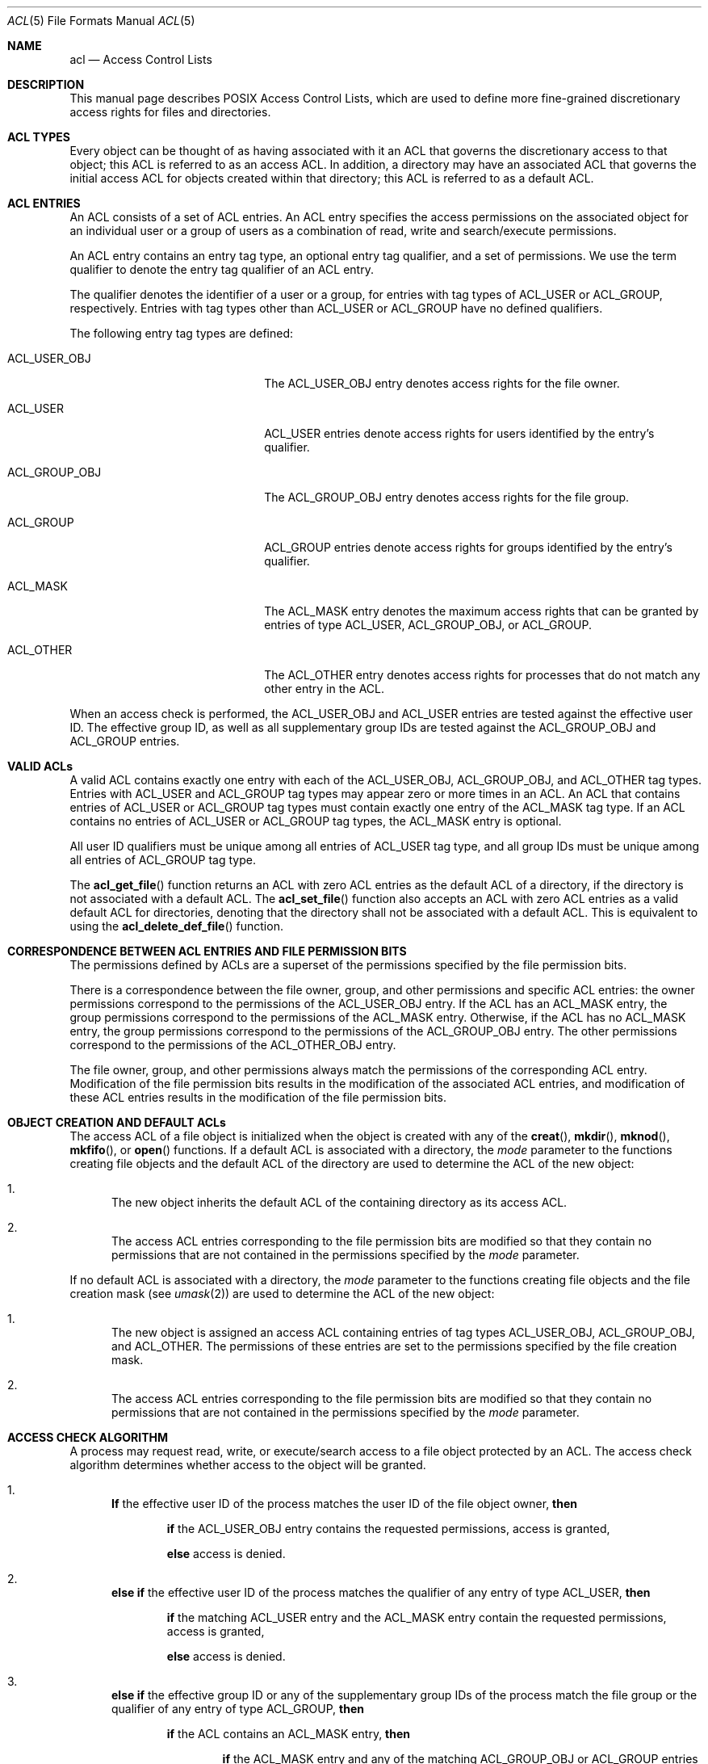 .\" Access Control Lists manual pages
.\"
.\" (C) 2002 Andreas Gruenbacher, <a.gruenbacher@bestbits.at>
.\"
.\" This is free documentation; you can redistribute it and/or
.\" modify it under the terms of the GNU General Public License as
.\" published by the Free Software Foundation; either version 2 of
.\" the License, or (at your option) any later version.
.\"
.\" The GNU General Public License's references to "object code"
.\" and "executables" are to be interpreted as the output of any
.\" document formatting or typesetting system, including
.\" intermediate and printed output.
.\"
.\" This manual is distributed in the hope that it will be useful,
.\" but WITHOUT ANY WARRANTY; without even the implied warranty of
.\" MERCHANTABILITY or FITNESS FOR A PARTICULAR PURPOSE.  See the
.\" GNU General Public License for more details.
.\"
.\" You should have received a copy of the GNU General Public
.\" License along with this manual.  If not, see
.\" <http://www.gnu.org/licenses/>.
.\"
.Dd March 23, 2002
.Dt ACL 5
.Os "Linux ACL"
.Sh NAME
.Nm acl
.Nd Access Control Lists
.Sh DESCRIPTION
This manual page describes POSIX Access Control Lists, which are used to
define more fine-grained discretionary access rights for files and
directories.
.Sh ACL TYPES
Every object can be thought of as having associated with it an ACL that
governs the discretionary access to that object; this ACL is referred to
as an access ACL. In addition, a directory may have an associated ACL
that governs the initial access ACL for objects created within that
directory; this ACL is referred to as a default ACL.
.Sh ACL ENTRIES
An ACL consists of a set of ACL entries. An ACL entry specifies the
access permissions on the associated object for an individual user or a
group of users as a combination of read, write and search/execute
permissions.
.Pp
An ACL entry contains an entry tag type, an optional entry tag
qualifier, and a set of permissions.
We use the term qualifier to denote the entry tag qualifier of an ACL entry.
.Pp
The qualifier denotes the identifier of a user or a group, for entries
with tag types of ACL_USER or ACL_GROUP, respectively. Entries with tag
types other than ACL_USER or ACL_GROUP have no defined qualifiers.
.Pp
The following entry tag types are defined:
.Bl -tag -offset indent -width ACL_GROUP_OBJ.
.It ACL_USER_OBJ
The ACL_USER_OBJ entry denotes access rights for the file owner.
.It ACL_USER
ACL_USER entries denote access rights for users identified by
the entry's qualifier.
.It ACL_GROUP_OBJ
The ACL_GROUP_OBJ entry denotes access rights for the file group.
.It ACL_GROUP
ACL_GROUP entries denote access rights for groups identified by
the entry's qualifier.
.It ACL_MASK
The ACL_MASK entry denotes the maximum access rights that can be granted
by entries of type ACL_USER, ACL_GROUP_OBJ, or ACL_GROUP.
.It ACL_OTHER
The ACL_OTHER entry denotes access rights for processes
that do not match any other entry in the ACL.
.El
.Pp
When an access check is performed, the ACL_USER_OBJ and ACL_USER entries
are tested against the effective user ID. The effective group ID, as
well as all supplementary group IDs are tested against the ACL_GROUP_OBJ
and ACL_GROUP entries.
.Sh VALID ACLs
A valid ACL contains exactly one entry with each of the ACL_USER_OBJ,
ACL_GROUP_OBJ, and ACL_OTHER tag types. Entries with ACL_USER and
ACL_GROUP tag types may appear zero or more times in an ACL. An ACL that
contains entries of ACL_USER or ACL_GROUP tag types must contain
exactly one entry of the ACL_MASK tag type. If an ACL contains no
entries of ACL_USER or ACL_GROUP tag types, the ACL_MASK entry is
optional.
.Pp
All user ID qualifiers must be unique among all entries of
ACL_USER tag type, and all group IDs must be unique among all entries of
ACL_GROUP tag type.
.\"minimal vs. extended ACLs
.Pp
  The
.Fn acl_get_file
function returns an ACL with zero ACL entries as the default ACL of a
directory, if the directory is not associated with a default ACL. The
.Fn acl_set_file
function also accepts an ACL with zero ACL entries as a valid default ACL for
directories, denoting that the directory shall not be associated with a
default ACL. This is equivalent to using the
.Fn acl_delete_def_file
function.
.Sh CORRESPONDENCE BETWEEN ACL ENTRIES AND FILE PERMISSION BITS
The permissions defined by ACLs are a superset of the permissions
specified by the file permission bits.
.Pp
There is a correspondence between the file owner, group, and other
permissions and specific ACL entries: the owner permissions correspond
to the permissions of the ACL_USER_OBJ entry. If the ACL has an ACL_MASK
entry, the group permissions correspond to the permissions of the
ACL_MASK entry.  Otherwise, if the ACL has no ACL_MASK entry, the group
permissions correspond to the permissions of the ACL_GROUP_OBJ entry.
The other permissions correspond to the permissions of the ACL_OTHER_OBJ
entry.
.Pp
The file owner, group, and other permissions always match the
permissions of the corresponding ACL entry. Modification of the file
permission bits results in the modification of the associated ACL
entries, and modification of these ACL entries results in the
modification of the file permission bits.
.Sh OBJECT CREATION AND DEFAULT ACLs
The access ACL of a file object is initialized when the object is
created with any of the
.Fn creat ,
.Fn mkdir ,
.Fn mknod ,
.Fn mkfifo ,
or
.Fn open
functions. If a default ACL is associated with a directory, the
.Va mode
parameter to the functions creating file objects and the default ACL of
the directory are used to determine the ACL of the new object:
.Bl -enum
.It
The new object inherits the default ACL of the containing directory
as its access ACL.
.It
The access ACL entries corresponding to the file permission bits are
modified so that they contain no permissions that are not
contained in the permissions specified by the
.Va mode
parameter.
.El
.Pp
If no default ACL is associated with a directory, the
.Va mode
parameter to the functions creating file objects and the file creation
mask (see
.Xr umask 2 )
are used to determine the ACL of the new object:
.Bl -enum
.It
The new object is assigned an access ACL containing entries of tag types
ACL_USER_OBJ, ACL_GROUP_OBJ, and ACL_OTHER. The permissions of these
entries are set to the permissions specified by the file creation mask.
.It
The access ACL entries corresponding to the file permission bits are
modified so that they contain no permissions that are not
contained in the permissions specified by the
.Va mode
parameter.
.El
.Sh ACCESS CHECK ALGORITHM
A process may request read, write, or execute/search access to a file object
protected by an ACL. The access check algorithm determines whether access to
the object will be granted.
.Bl -enum
.It
.Sy If
the effective user ID of the process matches the user ID of the file object owner,
.Sy then
.Pp
.Bd -filled -offset indent
.Sy if
the ACL_USER_OBJ entry contains the requested permissions, access is granted,
.Pp
.Sy else
access is denied.
.Ed
.It
.Sy "else if"
the effective user ID of the process matches the qualifier of any entry
of type ACL_USER,
.Sy then
.Pp
.Bd -filled -offset indent
.Sy if
the matching ACL_USER entry and the ACL_MASK entry contain the requested
permissions, access is granted,
.Pp
.Sy else
access is denied.
.Ed
.It
.Sy else if
the effective group ID or any of the supplementary group IDs of the process
match the file group or the qualifier of any entry of type ACL_GROUP, 
.Sy then
.Pp
.Bd -filled -offset indent
.Sy if
the ACL contains an ACL_MASK entry,
.Sy then
.Bd -filled -offset indent
.Sy if
the ACL_MASK entry and any of the matching ACL_GROUP_OBJ or ACL_GROUP entries
contain
the requested permissions, access is granted,
.Pp
.Sy else
access is denied.
.Pp
.Ed
.Sy else
(note that there can be no ACL_GROUP entries without an ACL_MASK entry)
.Bd -filled -offset indent
.Sy if
the ACL_GROUP_OBJ entry contains the requested permissions,
access is granted,
.Ed
.Pp
.Sy else
access is denied.
.Pp
.Ed
.It
.Sy else if
the ACL_OTHER entry contains the requested permissions, access is granted.
.It
.Sy else
access is denied.
.El
.\".It
.\"Checking whether the requested access modes are granted by the matched entry.
.\".El
.Sh ACL TEXT FORMS
A long and a short text form for representing ACLs is defined. In both forms, ACL entries are represented as three colon separated fields: an ACL entry tag type, an ACL entry qualifier, and the discretionary access permissions. The first field contains one of the following entry tag type keywords:
.Bl -tag -offset indent -width group.
.It Li user
A
.Li user
ACL entry specifies the access granted to either the file owner (entry tag
type ACL_USER_OBJ) or a specified user (entry tag type ACL_USER).
.It Li group
A
.Li group
ACL entry specifies the access granted to either the file group (entry tag
type ACL_GROUP_OBJ) or a specified group (entry tag type ACL_GROUP).
.It Li mask
A
.Li mask
ACL entry specifies the maximum access which can be granted by any ACL
entry except the
.Li user
entry for the file owner and the
.Li other
entry (entry tag type ACL_MASK).
.It Li other
An other ACL entry specifies the access granted to any process that does
not match any
.Li user
or
.Li group
ACL entries (entry tag type ACL_OTHER).
.El
.Pp
The second field contains the user or group identifier of the user or
group associated with the ACL entry for entries of entry tag type ACL_USER
or ACL_GROUP, and is empty for all other entries. A user identifier can
be a user name or a user ID number in decimal form. A group identifier can
be a group name or a group ID number in decimal form.
.Pp
The third field contains the discretionary access permissions. The read,
write and search/execute permissions are represented by the
.Li r ,
.Li w ,
and
.Li x
characters, in this order. Each of these characters is replaced by the
.Li \-
character to denote that a permission is absent in the ACL entry.
When converting from the text form to the internal representation,
permissions that are absent need not be specified.
.Pp
White space is permitted at the beginning and end of each ACL entry, and
immediately before and after a field separator (the colon character).
.Ss LONG TEXT FORM
The long text form contains one ACL entry per line. In addition, a
number sign
.No ( Li # )
may start a comment that extends until the end of the line. If an
ACL_USER, ACL_GROUP_OBJ or ACL_GROUP ACL entry contains permissions that
are not also contained in the ACL_MASK entry, the entry is followed by a
number sign, the string \(lqeffective:\(rq, and the effective access
permissions defined by that entry. This is an example of the long text
form:
.Bd -literal -offset indent
user::rw-
user:lisa:rw-         #effective:r--
group::r--
group:toolies:rw-     #effective:r--
mask::r--
other::r--
.Ed
.Ss SHORT TEXT FORM
The short text form is a sequence of ACL entries separated by commas,
and is used for input. Comments are not supported. Entry tag type
keywords may either appear in their full unabbreviated form, or in their
single letter abbreviated form. The abbreviation for
.Li user
is
.Li u ,
the abbreviation for
.Li group
is
.Li g ,
the abbreviation for
.Li mask
is
.Li m ,
and the abbreviation for
.Li other
is
.Li o .
The permissions may contain at most one each of the following characters
in any order:
.Li r ,
.Li w ,
.Li x .
These are examples of the short text form:
.Bd -literal -offset indent
u::rw-,u:lisa:rw-,g::r--,g:toolies:rw-,m::r--,o::r--
g:toolies:rw,u:lisa:rw,u::wr,g::r,o::r,m::r
.Ed
.Sh RATIONALE
IEEE 1003.1e draft 17 defines Access Control Lists that include entries
of tag type ACL_MASK, and defines a mapping between file permission bits
that is not constant. The standard working group defined this relatively
complex interface in order to ensure that applications that are compliant
with IEEE 1003.1 (\(lqPOSIX.1\(rq) will still function as expected on
systems with ACLs. The IEEE 1003.1e draft 17 contains the rationale for
choosing this interface in section B.23. 
.Sh CHANGES TO THE FILE UTILITIES
On a system that supports ACLs, the file utilities
.Xr ls 1 ,
.Xr cp 1 ,
and
.Xr mv 1
change their behavior in the following way:
.Bl -bullet
.It
For files that have a default ACL or an access ACL that contains more than
the three required ACL entries, the
.Xr ls 1
utility in the long form produced by
.Ic "ls \-l"
displays a plus sign
.No ( Li + )
after the permission string.
.It
If the
.Fl p
flag is specified, the
.Xr cp 1
utility also preserves ACLs.
If this is not possible, a warning is produced.
.It
  The
.Xr mv 1
utility always preserves ACLs. If this is not possible, a warning is produced.
.El
.Pp
The effect of the
.Xr chmod 1
utility, and of the
.Xr chmod 2
system call, on the access ACL is described in
.Sx "CORRESPONDENCE BETWEEN ACL ENTRIES AND FILE PERMISSION BITS" .
.Sh STANDARDS
The IEEE 1003.1e draft 17 (\(lqPOSIX.1e\(rq) document describes several
security extensions to the IEEE 1003.1 standard. While the work on
1003.1e has been abandoned, many UNIX style systems implement parts of
POSIX.1e draft 17, or of earlier drafts.
.Pp
Linux Access Control Lists implement the full set of functions and
utilities defined for Access Control Lists in POSIX.1e, and several
extensions.  The implementation is fully compliant with POSIX.1e draft
17; extensions are marked as such.
The Access Control List manipulation functions are defined in
the ACL library (libacl, \-lacl). The POSIX compliant interfaces are
declared in the
.Li <sys/acl.h>
header.  Linux-specific extensions to these functions are declared in the
.Li <acl/libacl.h>
header.
.Sh SEE ALSO
.Xr chmod 1 ,
.Xr creat 2 ,
.Xr getfacl 1 ,
.Xr ls 1 ,
.Xr mkdir 2 ,
.Xr mkfifo 2 ,
.Xr mknod 2 ,
.Xr open 2 ,
.Xr setfacl 1 ,
.Xr stat 2 ,
.Xr umask 1
.Ss POSIX 1003.1e DRAFT 17
.Xr "http://www.guug.de/~winni/posix.1e/download.html"
.Ss POSIX 1003.1e FUNCTIONS BY CATEGORY
.Bl -tag -width "MMM"
.It Sy ACL storage management
.Xr acl_dup 3 ,
.Xr acl_free 3 ,
.Xr acl_init 3
.It Sy ACL entry manipulation
.Xr acl_copy_entry 3 ,
.Xr acl_create_entry 3 ,
.Xr acl_delete_entry 3 ,
.Xr acl_get_entry 3 ,
.Xr acl_valid 3
.Pp
.Xr acl_add_perm 3 ,
.Xr acl_calc_mask 3 ,
.Xr acl_clear_perms 3 ,
.Xr acl_delete_perm 3 ,
.Xr acl_get_permset 3 ,
.Xr acl_set_permset 3
.Pp
.Xr acl_get_qualifier 3 ,
.Xr acl_get_tag_type 3 ,
.Xr acl_set_qualifier 3 ,
.Xr acl_set_tag_type 3
.It Sy ACL manipulation on an object
.Xr acl_delete_def_file 3 ,
.Xr acl_get_fd 3 ,
.Xr acl_get_file 3 ,
.Xr acl_set_fd 3 ,
.Xr acl_set_file 3
.It Sy ACL format translation
.Xr acl_copy_entry 3 ,
.Xr acl_copy_ext 3 ,
.Xr acl_from_text 3 ,
.Xr acl_to_text 3 ,
.Xr acl_size 3
.El
.Ss POSIX 1003.1e FUNCTIONS BY AVAILABILITY
The first group of functions is supported on most systems with POSIX-like
access control lists, while the second group is supported on fewer systems.
For applications that will be ported the second group is best avoided.
.Pp
.Xr acl_delete_def_file 3 ,
.Xr acl_dup 3 ,
.Xr acl_free 3 ,
.Xr acl_from_text 3 ,
.Xr acl_get_fd 3 ,
.Xr acl_get_file 3 ,
.Xr acl_init 3 ,
.Xr acl_set_fd 3 ,
.Xr acl_set_file 3 ,
.Xr acl_to_text 3 ,
.Xr acl_valid 3
.Pp
.Xr acl_add_perm 3 ,
.Xr acl_calc_mask 3 ,
.Xr acl_clear_perms 3 ,
.Xr acl_copy_entry 3 ,
.Xr acl_copy_ext 3 ,
.Xr acl_copy_int 3 ,
.Xr acl_create_entry 3 ,
.Xr acl_delete_entry 3 ,
.Xr acl_delete_perm 3 ,
.Xr acl_get_entry 3 ,
.Xr acl_get_permset 3 ,
.Xr acl_get_qualifier 3 ,
.Xr acl_get_tag_type 3 ,
.Xr acl_set_permset 3 ,
.Xr acl_set_qualifier 3 ,
.Xr acl_set_tag_type 3 ,
.Xr acl_size 3
.Ss LINUX EXTENSIONS
These non-portable extensions are available on Linux systems.
.Pp
.Xr acl_check 3 ,
.Xr acl_cmp 3 ,
.Xr acl_entries 3 ,
.Xr acl_equiv_mode 3 ,
.Xr acl_error 3 ,
.Xr acl_extended_fd 3 ,
.Xr acl_extended_file 3 ,
.Xr acl_extended_file_nofollow 3 ,
.Xr acl_from_mode 3 ,
.Xr acl_get_perm 3 ,
.Xr acl_to_any_text 3
.Sh AUTHOR
Andreas Gruenbacher, <a.gruenbacher@bestbits.at>
